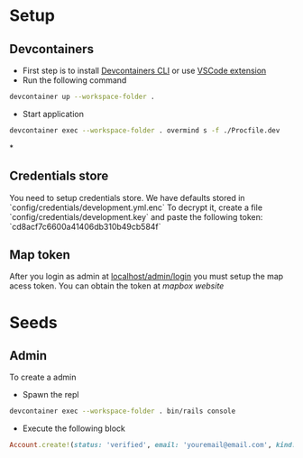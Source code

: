 * Setup
** Devcontainers
- First step is to install [[https://code.visualstudio.com/docs/devcontainers/devcontainer-cli][Devcontainers CLI]] or use [[https://code.visualstudio.com/docs/devcontainers/containers][VSCode extension]]
- Run the following command
#+begin_src sh
devcontainer up --workspace-folder .
#+end_src
- Start application
#+begin_src sh
devcontainer exec --workspace-folder . overmind s -f ./Procfile.dev
#+end_src
*
** Credentials store
You need to setup credentials store. We have defaults stored in `config/credentials/development.yml.enc`
To decrypt it, create a file `config/credentials/development.key`
and paste the following token: `cd8acf7c6600a41406db310b49cb584f`
** Map token
After you login as admin at [[http://localhost:3000/admin/login][localhost/admin/login]]
you must setup the map acess token.
You can obtain the token at [[mapbox.com][mapbox website]]

* Seeds
** Admin
To create a admin
 - Spawn the repl
#+begin_src sh
devcontainer exec --workspace-folder . bin/rails console
#+end_src
 - Execute the following block
#+begin_src ruby
Account.create!(status: 'verified', email: 'youremail@email.com', kind: 'admin', password: 'your_password')
#+end_src

